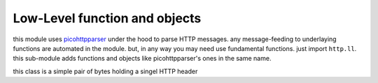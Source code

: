 Low-Level function and objects
==============================
this module uses `picohttpparser <https://github.com/h2o/picohttpparser>`_ under
the hood to parse HTTP messages. any message-feeding to underlaying functions
are automated in the module. but, in any way you may need use fundamental
functions. just import ``http.ll``. this sub-module adds functions and objects
like picohttpparser's ones in the same name.

.. class:: header

   this class is a simple pair of bytes holding a singel HTTP header

.. function:: parse_request(buffer)

   parses a request

   :param bytes buffer: The recieved buffer to be parsed
   :retrn: a HTTP request

